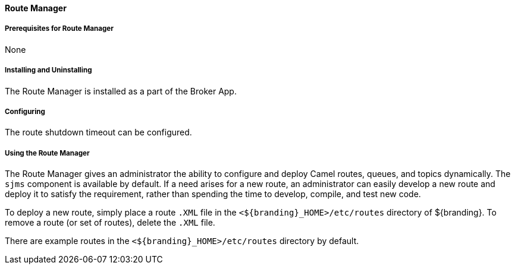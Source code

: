 ==== Route Manager

===== Prerequisites for Route Manager

None

===== Installing and Uninstalling

The Route Manager is installed as a part of the Broker App.

===== Configuring

The route shutdown timeout can be configured.

===== Using the Route Manager

The Route Manager gives an administrator the ability to configure and deploy Camel routes, queues, and topics dynamically. The `sjms` component is available by default. If a need arises for a new route, an administrator can easily develop a new route and deploy it to satisfy the requirement, rather than spending the time to develop, compile, and test new code.

To deploy a new route, simply place a route `.XML` file in the `<${branding}_HOME>/etc/routes` directory of ${branding}. To remove a route (or set of routes), delete the `.XML` file.

There are example routes in the `<${branding}_HOME>/etc/routes` directory by default.